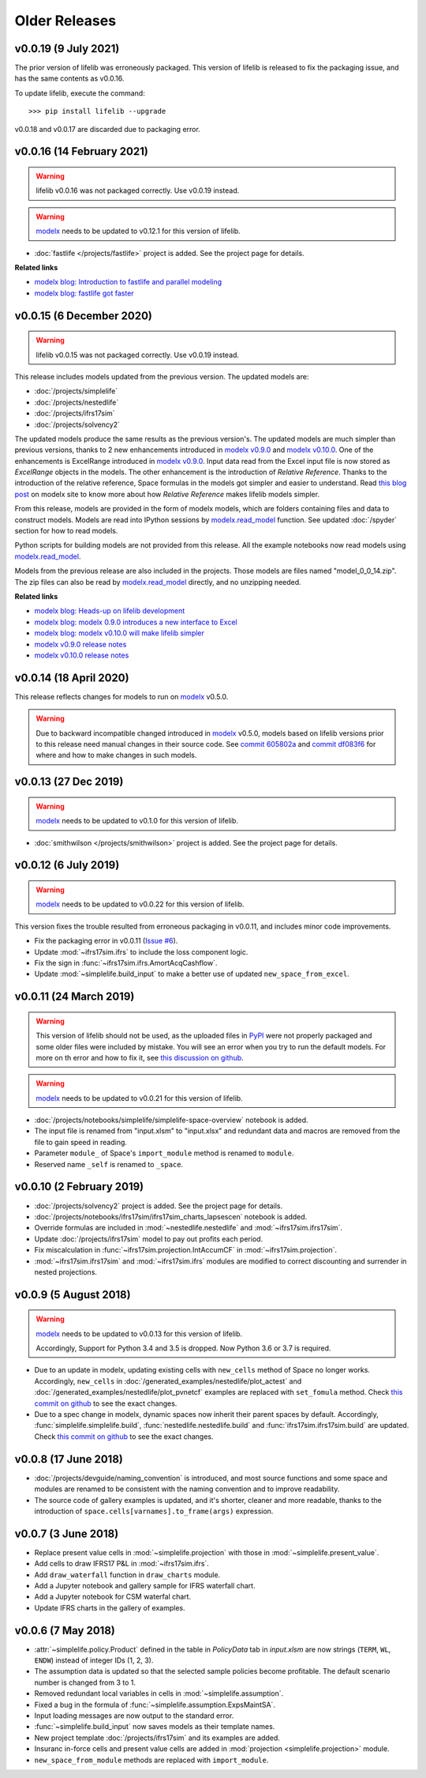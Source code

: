 .. py:currentmodule:: lifelib.projects

Older Releases
===============

.. _modelx: http://docs.modelx.io

.. _older_releases:


v0.0.19 (9 July 2021)
----------------------

The prior version of lifelib was erroneously packaged.
This version of lifelib is released to fix the packaging issue, and
has the same contents as v0.0.16.

To update lifelib, execute the command::

    >>> pip install lifelib --upgrade


v0.0.18 and v0.0.17 are discarded due to packaging error.

v0.0.16 (14 February 2021)
------------------------------

.. warning::

    lifelib v0.0.16 was not packaged correctly. Use v0.0.19 instead.


.. warning::

   `modelx`_ needs to be updated to v0.12.1 for this version of lifelib.

- :doc:`fastlife </projects/fastlife>` project is added. See the project page for details.

**Related links**

* `modelx blog: Introduction to fastlife and parallel modeling <http://modelx.io/blog/2020/12/12/introduction-to-fastlife-and-parallel-modeling/>`_
* `modelx blog: fastlife got faster <http://modelx.io/blog/2021/01/31/fastlife-got-faster/>`_


v0.0.15 (6 December 2020)
------------------------------

.. warning::

    lifelib v0.0.15 was not packaged correctly. Use v0.0.19 instead.

This release includes models updated from the previous version.
The updated models are:

* :doc:`/projects/simplelife`
* :doc:`/projects/nestedlife`
* :doc:`/projects/ifrs17sim`
* :doc:`/projects/solvency2`

The updated models produce the same results as the previous version's.
The updated models are much simpler than previous versions, thanks to
2 new enhancements introduced in `modelx v0.9.0`_ and `modelx v0.10.0`_.
One of the enhancements is ExcelRange introduced in `modelx v0.9.0`_.
Input data read from the Excel input file is now stored as *ExcelRange*
objects in the models.
The other enhancement is the introduction of *Relative Reference*.
Thanks to the introduction of the relative reference,
Space formulas in the models got simpler and easier to understand. Read
`this blog post <http://modelx.io/blog/2020/09/19/modelx-v010-introduce-relative-reference/>`_
on modelx site to know more about how *Relative Reference* makes lifelib models simpler.

From this release, models are provided in the form of modelx models,
which are folders containing files and data to construct models.
Models are read into IPython sessions by
`modelx.read_model`_ function. See updated :doc:`/spyder` section for how to read models.

Python scripts for building models are not provided from this release.
All the example notebooks now read models using `modelx.read_model`_.

Models from the previous release are also included in the projects.
Those models are files named "model_0_0_14.zip". The zip files
can also be read by `modelx.read_model`_ directly, and no unzipping needed.

.. _modelx.read_model: https://docs.modelx.io/en/latest/reference/generated/modelx.read_model.html

**Related links**

* `modelx blog: Heads-up on lifelib development <http://modelx.io/blog/2020/07/23/heads-up-on-lifelib-development/>`_
* `modelx blog: modelx 0.9.0 introduces a new interface to Excel <http://modelx.io/blog/2020/08/10/modelx-v090-introduce-excel-range/>`_
* `modelx blog: modelx v0.10.0 will make lifelib simpler <http://modelx.io/blog/2020/09/19/modelx-v010-introduce-relative-reference/>`_

* `modelx v0.9.0 release notes <https://docs.modelx.io/en/latest/releases/relnotes_v0_9_0.html>`_
* `modelx v0.10.0 release notes <https://docs.modelx.io/en/latest/releases/relnotes_v0_10_0.html>`_

.. _modelx v0.10.0: https://docs.modelx.io/en/latest/releases/relnotes_v0_10_0.html
.. _modelx v0.9.0: https://docs.modelx.io/en/latest/releases/relnotes_v0_9_0.html


v0.0.14 (18 April 2020)
-----------------------

This release reflects changes for models to run on `modelx`_ v0.5.0.

.. warning::

    Due to backward incompatible changed introduced in `modelx`_
    v0.5.0, models based on lifelib versions prior to this
    release need manual changes in their source code.
    See `commit 605802a`_ and `commit df083f6`_ for where and
    how to make changes in such models.

.. _commit 605802a: https://github.com/fumitoh/lifelib/commit/605802a0ea52d8fbec9a7380b6a0a0717de9bd71
.. _commit df083f6: https://github.com/fumitoh/lifelib/commit/df083f681752eab16508e676c63f9e2f6ae7ca4f


v0.0.13 (27 Dec 2019)
---------------------

.. warning::

   `modelx`_ needs to be updated to v0.1.0 for this version of lifelib.

- :doc:`smithwilson </projects/smithwilson>` project is added. See the project page for details.


v0.0.12 (6 July 2019)
---------------------

.. warning::

   `modelx`_ needs to be updated to v0.0.22 for this version of lifelib.

This version fixes the trouble resulted from erroneous packaging in v0.0.11,
and includes minor code improvements.

- Fix the packaging error in v0.0.11 (`Issue #6 <https://github.com/fumitoh/lifelib/issues/6>`_).
- Update :mod:`~ifrs17sim.ifrs` to include the loss component logic.
- Fix the sign in :func:`~ifrs17sim.ifrs.AmortAcqCashflow`.
- Update :mod:`~simplelife.build_input` to make a better use of
  updated ``new_space_from_excel``.


v0.0.11 (24 March 2019)
-----------------------

.. warning::
    This version of lifelib should not be used, as the uploaded files in
    `PyPI <https://pypi.org/project/lifelib/>`_ were
    not properly packaged and some older files were included
    by mistake.
    You will see an error when you try to run the default models.
    For more on th error and how to fix it,
    see `this discussion on github <https://github.com/fumitoh/lifelib/issues/6>`_.


.. warning::

   `modelx`_ needs to be updated to v0.0.21 for this version of lifelib.

- :doc:`/projects/notebooks/simplelife/simplelife-space-overview` notebook is added.
- The input file is renamed from "input.xlsm" to "input.xlsx" and redundant
  data and macros are removed from the file to gain speed in reading.
- Parameter ``module_`` of Space's ``import_module`` method is renamed to ``module``.
- Reserved name ``_self`` is renamed to ``_space``.

v0.0.10 (2 February 2019)
-------------------------

- :doc:`/projects/solvency2` project is added. See the project page for details.

- :doc:`/projects/notebooks/ifrs17sim/ifrs17sim_charts_lapsescen` notebook is added.

- Override formulas are included in :mod:`~nestedlife.nestedlife` and
  :mod:`~ifrs17sim.ifrs17sim`.

- Update :doc:`/projects/ifrs17sim` model to pay out profits each period.

- Fix miscalculation in :func:`~ifrs17sim.projection.IntAccumCF`
  in :mod:`~ifrs17sim.projection`.

- :mod:`~ifrs17sim.ifrs17sim` and :mod:`~ifrs17sim.ifrs` modules are
  modified to correct discounting and surrender in nested projections.


v0.0.9 (5 August 2018)
----------------------

.. warning::

   `modelx`_ needs to be updated to v0.0.13 for this version of lifelib.

   Accordingly, Support for Python 3.4 and 3.5 is dropped. Now Python 3.6 or
   3.7 is required.

- Due to an update in modelx, updating existing cells with ``new_cells``
  method of Space no longer works.
  Accordingly, ``new_cells`` in
  :doc:`/generated_examples/nestedlife/plot_actest` and
  :doc:`/generated_examples/nestedlife/plot_pvnetcf` examples are replaced
  with ``set_fomula`` method.
  Check `this commit on github <https://github.com/fumitoh/lifelib/commit/c580487d414ae535ff65755d3cdfb46f3aab139a>`__
  to see the exact changes.

- Due to a spec change in modelx, dynamic spaces now inherit their
  parent spaces by default.
  Accordingly, :func:`simplelife.simplelife.build`, :func:`nestedlife.nestedlife.build` and
  :func:`ifrs17sim.ifrs17sim.build` are updated.
  Check `this commit on github <https://github.com/fumitoh/lifelib/commit/14f3263d32de873a672a09ad34f578703ea46180>`__
  to see the exact changes.

v0.0.8 (17 June 2018)
---------------------

- :doc:`/projects/devguide/naming_convention` is introduced, and most source
  functions and some space and modules are renamed to be consistent
  with the naming convention and to improve readability.

- The source code of gallery examples is updated, and it's shorter,
  cleaner and more readable, thanks to the introduction of
  ``space.cells[varnames].to_frame(args)`` expression.


v0.0.7 (3 June 2018)
--------------------

- Replace present value cells in :mod:`~simplelife.projection` with those in :mod:`~simplelife.present_value`.
- Add cells to draw IFRS17 P&L in :mod:`~ifrs17sim.ifrs`.
- Add ``draw_waterfall`` function in ``draw_charts`` module.
- Add a Jupyter notebook and gallery sample for IFRS waterfall chart.
- Add a Jupyter notebook for CSM waterfal chart.
- Update IFRS charts in the gallery of examples.

v0.0.6 (7 May 2018)
-------------------

- :attr:`~simplelife.policy.Product` defined in the table
  in *PolicyData* tab in *input.xlsm* are now strings
  (``TERM``, ``WL``, ``ENDW``) instead of integer IDs (1, 2, 3).

- The assumption data is updated so that the selected sample policies
  become profitable. The default scenario number is changed from 3 to 1.

- Removed redundant local variables in cells in :mod:`~simplelife.assumption`.

- Fixed a bug in the formula of :func:`~simplelife.assumption.ExpsMaintSA`.

- Input loading messages are now output to the standard error.

- :func:`~simplelife.build_input` now saves models as their template names.

- New project template :doc:`/projects/ifrs17sim` and its examples are added.

- Insuranc in-force cells and present value cells are added
  in :mod:`projection <simplelife.projection>` module.


- ``new_space_from_module`` methods are replaced with ``import_module``.



